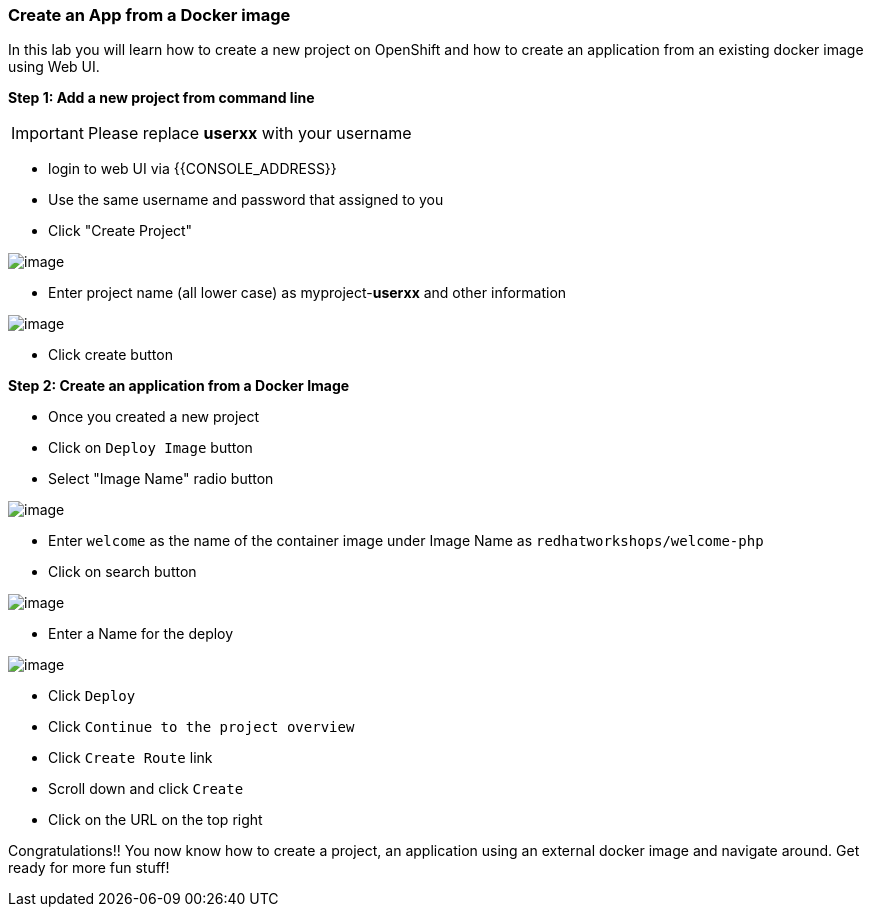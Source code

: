 [[create-an-app-from-a-docker-image]]
Create an App from a Docker image
~~~~~~~~~~~~~~~~~~~~~~~~~~~~~~~~~

In this lab you will learn how to create a new project on OpenShift and
how to create an application from an existing docker image using Web UI.

*Step 1: Add a new project from command line*

IMPORTANT: Please replace *userxx* with your username

- login to web UI via {{CONSOLE_ADDRESS}}
- Use the same username and password that assigned to you
- Click "Create Project"

image::new-project.png[image]
- Enter project name (all lower case) as myproject-*userxx* and other information

image::new-project-details.png[image]
- Click create button


*Step 2: Create an application from a Docker Image*

- Once you created a new project
- Click on `Deploy Image` button
- Select "Image Name" radio button

image::deploy-image.png[image]

- Enter `welcome` as the name of the container image under Image Name as
`redhatworkshops/welcome-php`
- Click on search button

image::search.png[image]

- Enter a Name for the deploy

image::image-details.png[image]

- Click `Deploy`
- Click `Continue to the project overview`
- Click `Create Route` link
- Scroll down and click `Create`
- Click on the URL on the top right


Congratulations!! You now know how to create a project, an application
using an external docker image and navigate around. Get ready for more
fun stuff!
